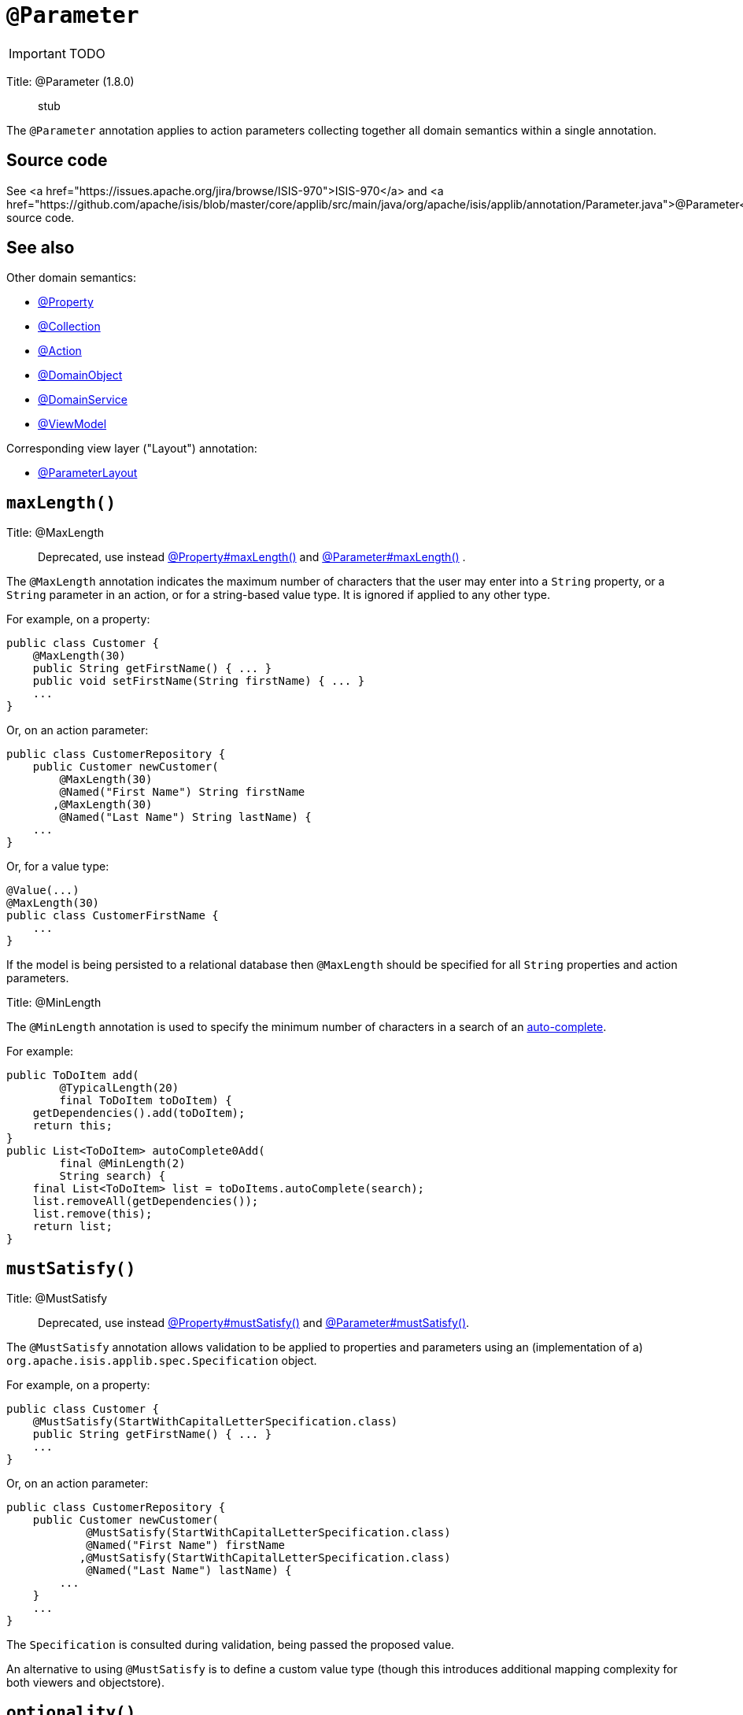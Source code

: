 = anchor:reference-annotations_manpage-[]`@Parameter`
:Notice: Licensed to the Apache Software Foundation (ASF) under one or more contributor license agreements. See the NOTICE file distributed with this work for additional information regarding copyright ownership. The ASF licenses this file to you under the Apache License, Version 2.0 (the "License"); you may not use this file except in compliance with the License. You may obtain a copy of the License at. http://www.apache.org/licenses/LICENSE-2.0 . Unless required by applicable law or agreed to in writing, software distributed under the License is distributed on an "AS IS" BASIS, WITHOUT WARRANTIES OR  CONDITIONS OF ANY KIND, either express or implied. See the License for the specific language governing permissions and limitations under the License.
:_basedir: ../
:_imagesdir: images/

IMPORTANT: TODO


Title: @Parameter (1.8.0)

____

stub

____

The `@Parameter` annotation applies to action parameters collecting together all domain semantics within a single annotation.

== Source code

See <a href="https://issues.apache.org/jira/browse/ISIS-970">ISIS-970</a> and <a href="https://github.com/apache/isis/blob/master/core/applib/src/main/java/org/apache/isis/applib/annotation/Parameter.java">@Parameter</a> source code.

== See also

Other domain semantics:

* link:./Property.html[@Property]
* link:./Collection.html[@Collection]
* link:./Action.html[@Action]
* link:./DomainObject.html[@DomainObject]
* link:./DomainService.html[@DomainService]
* link:./ViewModel.html[@ViewModel]

Corresponding view layer ("Layout") annotation:

* link:./ParameterLayout.html[@ParameterLayout]





== `maxLength()`

Title: @MaxLength

____

Deprecated, use instead link:./Property.html[@Property#maxLength()] and link:./Parameter.html[@Parameter#maxLength()] .

____

The `@MaxLength` annotation indicates the maximum number of characters
that the user may enter into a `String` property, or a `String`
parameter in an action, or for a string-based value type. It is ignored
if applied to any other type.

For example, on a property:

[source]
----
public class Customer {
    @MaxLength(30)
    public String getFirstName() { ... }
    public void setFirstName(String firstName) { ... }
    ...
}
----

Or, on an action parameter:

[source]
----
public class CustomerRepository {
    public Customer newCustomer(
        @MaxLength(30)
        @Named("First Name") String firstName
       ,@MaxLength(30)
        @Named("Last Name") String lastName) {
    ...
}
----

Or, for a value type:

[source]
----
@Value(...)
@MaxLength(30)
public class CustomerFirstName {
    ...
}
----

If the model is being persisted to a relational database then
`@MaxLength` should be specified for all `String` properties and action
parameters.






Title: @MinLength

The `@MinLength` annotation is used to specify the minimum number of characters in a search of an link:../../how-tos/how-to-03-025-How-to-specify-an-autocomplete-for-an-action-parameter.html[auto-complete].

For example:

[source]
----
public ToDoItem add(
        @TypicalLength(20)
        final ToDoItem toDoItem) {
    getDependencies().add(toDoItem);
    return this;
}
public List<ToDoItem> autoComplete0Add(
        final @MinLength(2)
        String search) {
    final List<ToDoItem> list = toDoItems.autoComplete(search);
    list.removeAll(getDependencies());
    list.remove(this);
    return list;
}
----






== `mustSatisfy()`

Title: @MustSatisfy

____

Deprecated, use instead link:./Property.html[@Property#mustSatisfy()] and link:./Parameter.html[@Parameter#mustSatisfy()].

____

The `@MustSatisfy` annotation allows validation to be applied to
properties and parameters using an (implementation of a)
`org.apache.isis.applib.spec.Specification` object.

For example, on a property:

[source]
----
public class Customer {
    @MustSatisfy(StartWithCapitalLetterSpecification.class)
    public String getFirstName() { ... }
    ...
}
----

Or, on an action parameter:

[source]
----
public class CustomerRepository {
    public Customer newCustomer(
            @MustSatisfy(StartWithCapitalLetterSpecification.class)
            @Named("First Name") firstName
           ,@MustSatisfy(StartWithCapitalLetterSpecification.class)
            @Named("Last Name") lastName) {
        ...
    }
    ...
}
----

The `Specification` is consulted during validation, being passed the
proposed value.

An alternative to using `@MustSatisfy` is to define a custom value type (though this introduces additional mapping complexity for both viewers and objectstore).






== `optionality()`

Title: @Optional

____

Deprecated, use instead link:./Property.html[@Property#optionality()] and link:./Parameter.html[@Parameter#optionality()].

____

By default, the system assumes that all properties of an object are
required, and therefore will not let the user save a new object unless a
value has been specified for each property. Similarly, by default, the
system assumes that all parameters in an action are required and will
not let the user execute that action unless values have been specified
for each parameter.

To indicate that either a property, or an action parameter, is optional,
use the `@Optional` annotation.

____

*Note*

The `@Optional`annotation has no meaning for a primitive property (or
parameter) such as `int` - because primitives will always return a
default value (e.g. zero). If optionality is required, then use the
corresponding wrapper class (e.g. `java.lang.Integer`).

____

=== Making a property optional

Annotate the getter to indicate that a property is `@Optional`. For
example:

[source]
----
public class Order {
    public Product getProduct() { ... }

    public java.util.Date getShipDate() { ... }
    public void setShipDate(Date java.util.shipDate) { ... }

    @Optional
    public String getComments() { ... }
    public void setComments(String comments) { ... }
}
----

Here the `product` and `shipDate` properties are both required, but the
`comments` property is optional.

=== Making an action parameter optional

To indicate that an action may be invoked without having to specify a
value for a particular parameter, annotate with `@Optional`. For
example:

[source]
----
public class Customer {
    public Order placeOrder(
            Product product
           ,@Named("Quantity") int quantity
           ,@Optional @Named("Special Instructions") String instr) {
        ...
    }
    ...
}
----




== `regexPattern()`

Title: @RegEx

____

Deprecated, use instead link:./Property.html[@Property#regex()] and link:./Parameter.html[@Parameter#regex()].

____

The `@RegEx` annotation may be applied to any string property, or to any
parameter within an action method. It can also be applied to any
string-based value type. It serves both to validate and potentially to
normalise the format of the input. `@Regex` is therefore similar in use
to `@Mask` <!--(see ?)--> but provides more flexibility.

The syntax is:

`@RegEx(validation = &quot;regEx string&quot;,
        format = &quot;regEx string&quot;, caseSensitive =
        &lt;true|false&gt;)`

Only the first parameter is required; the `format` defaults to "no
formatting", and `caseSensitive` defaults to false.

For example, on a property:

[source]
----
public class Customer {
    @RegEx(validation = "(\\w+\\.)*\\w+@(\\w+\\.)+[A-Za-z]+")
    public String getEmail() {}
    ...
}
----

Or, on a parameter:

[source]
----
public class Customer {
    public void updateEmail(
            @RegEx(validation = "(\\w+\\.)*\\w+@(\\w+\\.)+[A-Za-z]+")
            @Named("Email") String email) {
        ...
    }
    ...
)
----

Or, on a value type:

[source]
----
@Value(...)
@RegEx(validation = "(\\w+\\.)*\\w+@(\\w+\\.)+[A-Za-z]+")
public class EmailAddress {
   ...
}
----

